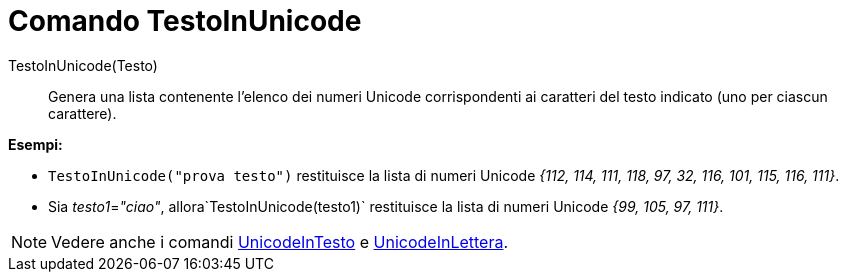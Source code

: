 = Comando TestoInUnicode
:page-en: commands/TextToUnicode
ifdef::env-github[:imagesdir: /it/modules/ROOT/assets/images]

TestoInUnicode(Testo)::
  Genera una lista contenente l'elenco dei numeri Unicode corrispondenti ai caratteri del testo indicato (uno per
  ciascun carattere).

[EXAMPLE]
====

*Esempi:*

* `++TestoInUnicode("prova testo")++` restituisce la lista di numeri Unicode _{112, 114, 111, 118, 97, 32, 116, 101,
115, 116, 111}_.
* Sia __testo1__=_"ciao"_, allora`++TestoInUnicode(testo1)++` restituisce la lista di numeri Unicode _{99, 105, 97,
111}_.

====

[NOTE]
====

Vedere anche i comandi xref:/commands/UnicodeInTesto.adoc[UnicodeInTesto] e
xref:/commands/UnicodeInLettera.adoc[UnicodeInLettera].

====
